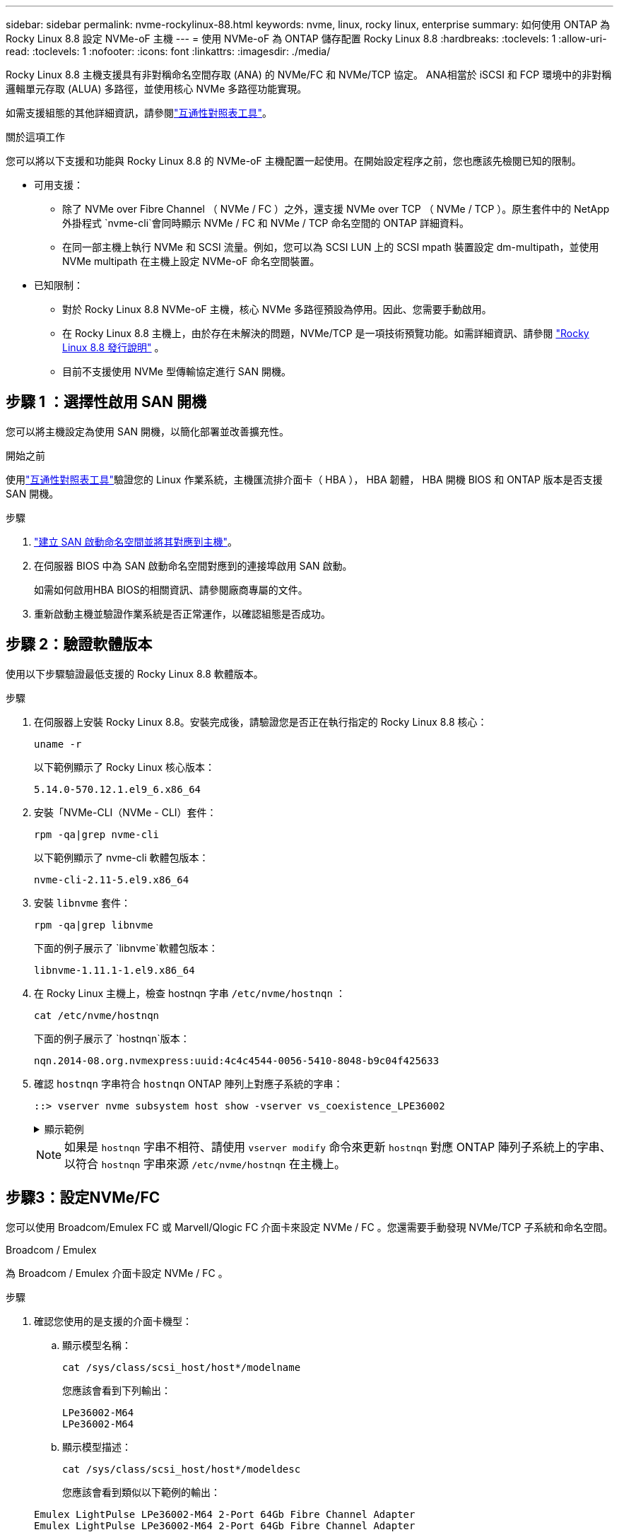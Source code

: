 ---
sidebar: sidebar 
permalink: nvme-rockylinux-88.html 
keywords: nvme, linux, rocky linux, enterprise 
summary: 如何使用 ONTAP 為 Rocky Linux 8.8 設定 NVMe-oF 主機 
---
= 使用 NVMe-oF 為 ONTAP 儲存配置 Rocky Linux 8.8
:hardbreaks:
:toclevels: 1
:allow-uri-read: 
:toclevels: 1
:nofooter: 
:icons: font
:linkattrs: 
:imagesdir: ./media/


[role="lead"]
Rocky Linux 8.8 主機支援具有非對稱命名空間存取 (ANA) 的 NVMe/FC 和 NVMe/TCP 協定。 ANA相當於 iSCSI 和 FCP 環境中的非對稱邏輯單元存取 (ALUA) 多路徑，並使用核心 NVMe 多路徑功能實現。

如需支援組態的其他詳細資訊，請參閱link:https://mysupport.netapp.com/matrix/["互通性對照表工具"^]。

.關於這項工作
您可以將以下支援和功能與 Rocky Linux 8.8 的 NVMe-oF 主機配置一起使用。在開始設定程序之前，您也應該先檢閱已知的限制。

* 可用支援：
+
** 除了 NVMe over Fibre Channel （ NVMe / FC ）之外，還支援 NVMe over TCP （ NVMe / TCP ）。原生套件中的 NetApp 外掛程式 `nvme-cli`會同時顯示 NVMe / FC 和 NVMe / TCP 命名空間的 ONTAP 詳細資料。
** 在同一部主機上執行 NVMe 和 SCSI 流量。例如，您可以為 SCSI LUN 上的 SCSI mpath 裝置設定 dm-multipath，並使用 NVMe multipath 在主機上設定 NVMe-oF 命名空間裝置。


* 已知限制：
+
** 對於 Rocky Linux 8.8 NVMe-oF 主機，核心 NVMe 多路徑預設為停用。因此、您需要手動啟用。
** 在 Rocky Linux 8.8 主機上，由於存在未解決的問題，NVMe/TCP 是一項技術預覽功能。如需詳細資訊、請參閱 https://docs.redhat.com/en/documentation/red_hat_enterprise_linux/8/html-single/8.8_release_notes/index#technology-preview_file-systems-and-storage["Rocky Linux 8.8 發行說明"^] 。
** 目前不支援使用 NVMe 型傳輸協定進行 SAN 開機。






== 步驟 1 ：選擇性啟用 SAN 開機

您可以將主機設定為使用 SAN 開機，以簡化部署並改善擴充性。

.開始之前
使用link:https://mysupport.netapp.com/matrix/#welcome["互通性對照表工具"^]驗證您的 Linux 作業系統，主機匯流排介面卡（ HBA ）， HBA 韌體， HBA 開機 BIOS 和 ONTAP 版本是否支援 SAN 開機。

.步驟
. https://docs.netapp.com/us-en/ontap/san-admin/create-nvme-namespace-subsystem-task.html["建立 SAN 啟動命名空間並將其對應到主機"^]。
. 在伺服器 BIOS 中為 SAN 啟動命名空間對應到的連接埠啟用 SAN 啟動。
+
如需如何啟用HBA BIOS的相關資訊、請參閱廠商專屬的文件。

. 重新啟動主機並驗證作業系統是否正常運作，以確認組態是否成功。




== 步驟 2：驗證軟體版本

使用以下步驟驗證最低支援的 Rocky Linux 8.8 軟體版本。

.步驟
. 在伺服器上安裝 Rocky Linux 8.8。安裝完成後，請驗證您是否正在執行指定的 Rocky Linux 8.8 核心：
+
[source, cli]
----
uname -r
----
+
以下範例顯示了 Rocky Linux 核心版本：

+
[listing]
----
5.14.0-570.12.1.el9_6.x86_64
----
. 安裝「NVMe-CLI（NVMe - CLI）套件：
+
[source, cli]
----
rpm -qa|grep nvme-cli
----
+
以下範例顯示了 nvme-cli 軟體包版本：

+
[listing]
----
nvme-cli-2.11-5.el9.x86_64
----
. 安裝 `libnvme` 套件：
+
[source, cli]
----
rpm -qa|grep libnvme
----
+
下面的例子展示了 `libnvme`軟體包版本：

+
[listing]
----
libnvme-1.11.1-1.el9.x86_64
----
. 在 Rocky Linux 主機上，檢查 hostnqn 字串 `/etc/nvme/hostnqn` ：
+
[source, cli]
----
cat /etc/nvme/hostnqn
----
+
下面的例子展示了 `hostnqn`版本：

+
[listing]
----
nqn.2014-08.org.nvmexpress:uuid:4c4c4544-0056-5410-8048-b9c04f425633
----
. 確認 `hostnqn` 字串符合 `hostnqn` ONTAP 陣列上對應子系統的字串：
+
[source, cli]
----
::> vserver nvme subsystem host show -vserver vs_coexistence_LPE36002
----
+
.顯示範例
[%collapsible]
====
[listing]
----
Vserver Subsystem Priority  Host NQN
------- --------- --------  ------------------------------------------------
vs_coexistence_LPE36002
        nvme
                  regular   nqn.2014-08.org.nvmexpress:uuid:4c4c4544-0056-5410-8048-b9c04f425633
        nvme_1
                  regular   nqn.2014-08.org.nvmexpress:uuid:4c4c4544-0056-5410-8048-b9c04f425633
        nvme_2
                  regular   nqn.2014-08.org.nvmexpress:uuid:4c4c4544-0056-5410-8048-b9c04f425633
        nvme_3
                  regular   nqn.2014-08.org.nvmexpress:uuid:4c4c4544-0056-5410-8048-b9c04f425633
4 entries were displayed.
----
====
+

NOTE: 如果是 `hostnqn` 字串不相符、請使用 `vserver modify` 命令來更新 `hostnqn` 對應 ONTAP 陣列子系統上的字串、以符合 `hostnqn` 字串來源 `/etc/nvme/hostnqn` 在主機上。





== 步驟3：設定NVMe/FC

您可以使用 Broadcom/Emulex FC 或 Marvell/Qlogic FC 介面卡來設定 NVMe / FC 。您還需要手動發現 NVMe/TCP 子系統和命名空間。

[role="tabbed-block"]
====
.Broadcom / Emulex
為 Broadcom / Emulex 介面卡設定 NVMe / FC 。

--
.步驟
. 確認您使用的是支援的介面卡機型：
+
.. 顯示模型名稱：
+
[source, cli]
----
cat /sys/class/scsi_host/host*/modelname
----
+
您應該會看到下列輸出：

+
[listing]
----
LPe36002-M64
LPe36002-M64
----
.. 顯示模型描述：
+
[source, cli]
----
cat /sys/class/scsi_host/host*/modeldesc
----
+
您應該會看到類似以下範例的輸出：

+
[listing]
----
Emulex LightPulse LPe36002-M64 2-Port 64Gb Fibre Channel Adapter
Emulex LightPulse LPe36002-M64 2-Port 64Gb Fibre Channel Adapter
----


. 驗證您使用的是建議的Broadcom `lpfc` 韌體與收件匣驅動程式：
+
.. 顯示韌體版本：
+
[source, cli]
----
cat /sys/class/scsi_host/host*/fwrev
----
+
以下範例顯示韌體版本：

+
[listing]
----
14.4.317.10, sli-4:6:d
14.4.317.10, sli-4:6:d
----
.. 顯示收件匣驅動程式版本：
+
[source, cli]
----
cat /sys/module/lpfc/version`
----
+
以下範例顯示了驅動程式版本：

+
[listing]
----
0:14.4.0.2
----


+
如需支援的介面卡驅動程式和韌體版本的最新清單，請參閱link:https://mysupport.netapp.com/matrix/["互通性對照表工具"^]。

. 驗證的預期輸出是否 `lpfc_enable_fc4_type`設置爲 `3`：
+
[source, cli]
----
cat /sys/module/lpfc/parameters/lpfc_enable_fc4_type
----
. 確認您可以檢視啟動器連接埠：
+
[source, cli]
----
cat /sys/class/fc_host/host*/port_name
----
+
以下範例顯示連接埠標識：

+
[listing]
----
0x100000109bf044b1
0x100000109bf044b2
----
. 驗證啟動器連接埠是否在線上：
+
[source, cli]
----
cat /sys/class/fc_host/host*/port_state
----
+
您應該會看到下列輸出：

+
[listing]
----
Online
Online
----
. 確認已啟用 NVMe / FC 啟動器連接埠、且目標連接埠可見：
+
[source, cli]
----
cat /sys/class/scsi_host/host*/nvme_info
----
+
.顯示範例
[%collapsible]
=====
[listing, subs="+quotes"]
----
NVME Initiator Enabled
XRI Dist lpfc2 Total 6144 IO 5894 ELS 250
NVME LPORT lpfc2 WWPN x100000109bf044b1 WWNN x200000109bf044b1 DID x022a00 *ONLINE*
NVME RPORT       WWPN x202fd039eaa7dfc8 WWNN x202cd039eaa7dfc8 DID x021310 *TARGET DISCSRVC ONLINE*
NVME RPORT       WWPN x202dd039eaa7dfc8 WWNN x202cd039eaa7dfc8 DID x020b10 *TARGET DISCSRVC ONLINE*

NVME Statistics
LS: Xmt 0000000810 Cmpl 0000000810 Abort 00000000
LS XMIT: Err 00000000  CMPL: xb 00000000 Err 00000000
Total FCP Cmpl 000000007b098f07 Issue 000000007aee27c4 OutIO ffffffffffe498bd
        abort 000013b4 noxri 00000000 nondlp 00000058 qdepth 00000000 wqerr 00000000 err 00000000
FCP CMPL: xb 000013b4 Err 00021443

NVME Initiator Enabled
XRI Dist lpfc3 Total 6144 IO 5894 ELS 250
NVME LPORT lpfc3 WWPN x100000109bf044b2 WWNN x200000109bf044b2 DID x021b00 *ONLINE*
NVME RPORT       WWPN x2033d039eaa7dfc8 WWNN x202cd039eaa7dfc8 DID x020110 *TARGET DISCSRVC ONLINE*
NVME RPORT       WWPN x2032d039eaa7dfc8 WWNN x202cd039eaa7dfc8 DID x022910 *TARGET DISCSRVC ONLINE*

NVME Statistics
LS: Xmt 0000000840 Cmpl 0000000840 Abort 00000000
LS XMIT: Err 00000000  CMPL: xb 00000000 Err 00000000
Total FCP Cmpl 000000007afd4434 Issue 000000007ae31b83 OutIO ffffffffffe5d74f
        abort 000014a5 noxri 00000000 nondlp 0000006a qdepth 00000000 wqerr 00000000 err 00000000
FCP CMPL: xb 000014a5 Err 0002149a
----
=====


--
.Marvell / QLogic
--
為 Marvell/QLogic 介面卡設定 NVMe / FC 。


NOTE: Rocky Linux 核心中包含的原生內建 qla2xxx 驅動程式具有最新修復。這些修正對於 ONTAP 支援至關重要。

.步驟
. 確認您執行的是支援的介面卡驅動程式和韌體版本：
+
[source, cli]
----
cat /sys/class/fc_host/host*/symbolic_name
----
+
以下範例顯示了驅動程式和韌體版本：

+
[listing]
----
QLE2742 FW:v9.14.00 DVR:v10.02.09.200-k
QLE2742 FW:v9.14.00 DVR:v10.02.09.200-k
----
. 請確認 `ql2xnvmeenable` 已設定。這可讓 Marvell 介面卡作為 NVMe / FC 啟動器運作：
+
[source, cli]
----
cat /sys/module/qla2xxx/parameters/ql2xnvmeenable
----
+
預期輸出為 1 。



--
====


== 步驟 4：可選，啟用 1MB I/O

您可以為配置了 Broadcom 適配器的 NVMe/FC 啟用 1MB 大小的 I/O 請求。 ONTAP在識別控制器資料中報告的最大資料傳輸大小 (MDTS) 為 8。這表示最大 I/O 要求大小最多可達 1MB 。要發出 1MB 大小的 I/O 請求，您需要增加 `lpfc_sg_seg_cnt`參數從預設值 64 更改為 256。


NOTE: 這些步驟不適用於 Qlogic NVMe / FC 主機。

.步驟
. 將 `lpfc_sg_seg_cnt`參數設定為 256 ：
+
[listing]
----
cat /etc/modprobe.d/lpfc.conf
----
+
[listing]
----
options lpfc lpfc_sg_seg_cnt=256
----
. 執行 `dracut -f`命令，然後重新啟動主機。
. 確認的值 `lpfc_sg_seg_cnt`為 256 ：
+
[listing]
----
cat /sys/module/lpfc/parameters/lpfc_sg_seg_cnt
----




== 步驟 5：設定 NVMe/TCP

NVMe / TCP 傳輸協定不支援此 `auto-connect`作業。您可以改為透過手動執行 NVMe / TCP 或 `connect-all`作業來探索 NVMe / TCP 子系統和命名空間 `connect`。



== 步驟 6：驗證 NVMe-oF

驗證核心內建 NVMe 多重路徑狀態， ANA 狀態和 ONTAP 命名空間是否適用於 NVMe 組態。

.步驟
. 確認已啟用核心內建 NVMe 多重路徑：
+
[source, cli]
----
cat /sys/module/nvme_core/parameters/multipath
----
+
您應該會看到下列輸出：

+
[listing]
----
Y
----
. 驗證個別 ONTAP 命名空間的適當 NVMe 設定（例如、模型設定為 NetApp ONTAP 控制器、負載平衡 iopolicing 設定為循環）是否正確反映在主機上：
+
.. 顯示子系統：
+
[source, cli]
----
cat /sys/class/nvme-subsystem/nvme-subsys*/model
----
+
您應該會看到下列輸出：

+
[listing]
----
NetApp ONTAP Controller
NetApp ONTAP Controller
----
.. 顯示策略：
+
[source, cli]
----
cat /sys/class/nvme-subsystem/nvme-subsys*/iopolicy
----
+
您應該會看到下列輸出：

+
[listing]
----
round-robin
round-robin
----


. 確認已在主機上建立並正確探索命名空間：
+
[source, cli]
----
nvme list
----
+
.顯示範例
[%collapsible]
====
[listing]
----
Node         SN                   Model
---------------------------------------------------------
/dev/nvme4n1 81Ix2BVuekWcAAAAAAAB	NetApp ONTAP Controller


Namespace Usage    Format             FW             Rev
-----------------------------------------------------------
1                 21.47 GB / 21.47 GB	4 KiB + 0 B   FFFFFFFF
----
====




== 步驟 7 ：檢閱已知問題

具有 ONTAP 版本的 Rocky Linux 8.8 的 NVMe-oF 主機配置有以下已知問題：

[cols="20,40,40"]
|===
| NetApp錯誤ID | 標題 | 說明 


| link:https://mysupport.netapp.com/site/bugs-online/product/HOSTUTILITIES/BURT/1479047["1479047"] | Rocky Linux 8.8 NVMe-oF 主機建立重複的持久發現控制器 | 在NVMe over Fabrics（NVMe）主機上、您可以使用「NVMe Discover-p」命令來建立持續探索控制器（PD）。使用此命令時、每個啟動器目標組合只能建立一個PDC。但是，如果您在 NVMe-oF 主機上執行 Rocky Linux 8.8，則每次執行「nvme discover -p」時都會建立重複的 PDC。這會導致主機和目標上的資源使用不必要。 
|===